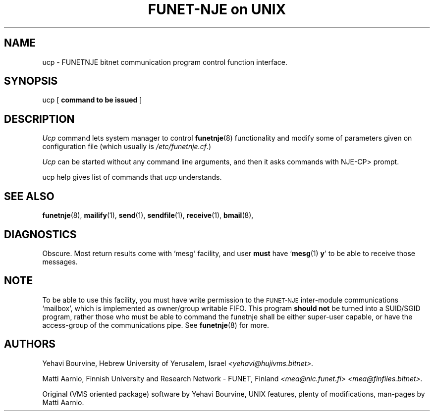 .\" $Header$
.\"
.\"  Man page for HUJI-NJE/FUNET-NJE on UNIX system.
.\"
.\"  Written by  Matti Aarnio <mea@finfiles.bitnet> <mea@nic.funet.fi>
.\"
.\"  Date: 27-Dec-1990, 18-Sep-1993, 11-Feb-1994
.\"
.fp 4 CW
.ds ]W Funet-Nje 8 UNIX 3.0
.TH "FUNET-NJE on UNIX" 8 "11-Feb 1994"
.SH NAME
ucp \- FUNETNJE bitnet communication program control function interface.
.SH SYNOPSIS
ucp
.RB [ " command to be issued " ]
.SH DESCRIPTION
.IX "ucp"
.IX "bitnet"
.IX "funetnje"
.LP
.I Ucp
command lets system manager to control
.BR funetnje (8)
functionality and modify some of parameters given on
configuration file (which usually is
.IR /etc/funetnje.cf .)
.LP
.I Ucp
can be started without any command line arguments, and then
it asks commands with
\f4NJE-CP>
prompt.
.LP
\f4ucp help\fR gives list of commands that
.I ucp
understands.
.SH SEE ALSO
.BR funetnje (8),
.BR mailify (1),
.BR send (1),
.BR sendfile (1),
.BR receive (1),
.BR bmail (8),
.SH DIAGNOSTICS
Obscure.  Most return results come with `mesg' facility, and user
.B must
have
.RB ` mesg (1) " y" '
to be able to receive those messages.
.SH NOTE
To be able to use this facility, you must have write permission to
the
.SM FUNET-NJE
inter-module communications `mailbox', which is implemented as
owner/group writable FIFO.
This program
.B should not
be turned into a SUID/SGID program, rather those who must be able
to command the funetnje shall be either super-user capable, or have
the access-group of the communications pipe.
See
.BR funetnje (8)
for more.
.SH AUTHORS
.LP
Yehavi Bourvine, Hebrew University of Yerusalem, Israel
.I <yehavi@hujivms.bitnet>.
.LP
Matti Aarnio, Finnish University and Research Network \- FUNET, Finland
.I <mea@nic.funet.fi> <mea@finfiles.bitnet>.
.LP
Original (VMS oriented package) software by Yehavi Bourvine,
UNIX features, plenty of modifications, man-pages by Matti Aarnio.
